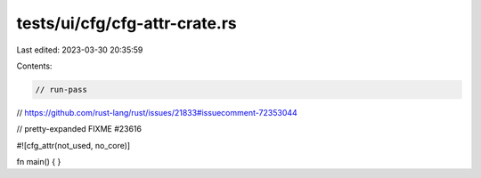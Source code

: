 tests/ui/cfg/cfg-attr-crate.rs
==============================

Last edited: 2023-03-30 20:35:59

Contents:

.. code-block:: rs

    // run-pass
// https://github.com/rust-lang/rust/issues/21833#issuecomment-72353044

// pretty-expanded FIXME #23616

#![cfg_attr(not_used, no_core)]

fn main() { }


